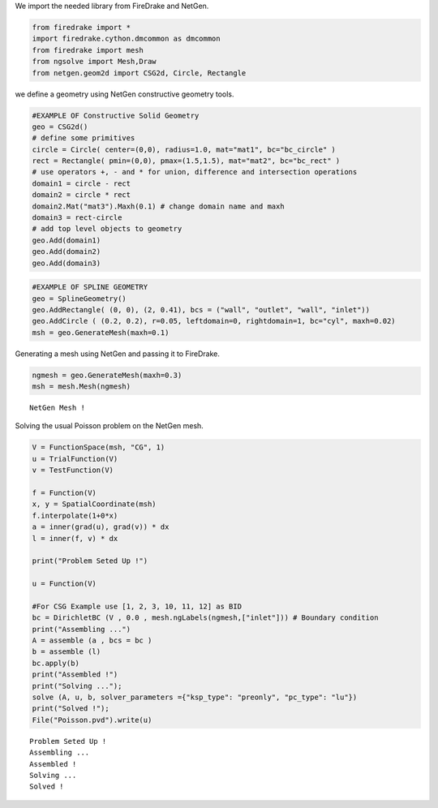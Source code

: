 We import the needed library from FireDrake and NetGen.

.. code:: ipython3

    from firedrake import *
    import firedrake.cython.dmcommon as dmcommon
    from firedrake import mesh
    from ngsolve import Mesh,Draw
    from netgen.geom2d import CSG2d, Circle, Rectangle

we define a geometry using NetGen constructive geometry tools.

.. code:: ipython3

    #EXAMPLE OF Constructive Solid Geometry
    geo = CSG2d()    
    # define some primitives
    circle = Circle( center=(0,0), radius=1.0, mat="mat1", bc="bc_circle" )
    rect = Rectangle( pmin=(0,0), pmax=(1.5,1.5), mat="mat2", bc="bc_rect" )    
    # use operators +, - and * for union, difference and intersection operations
    domain1 = circle - rect
    domain2 = circle * rect
    domain2.Mat("mat3").Maxh(0.1) # change domain name and maxh
    domain3 = rect-circle  
    # add top level objects to geometry
    geo.Add(domain1)
    geo.Add(domain2)
    geo.Add(domain3)

.. code:: ipython3

    #EXAMPLE OF SPLINE GEOMETRY
    geo = SplineGeometry()
    geo.AddRectangle( (0, 0), (2, 0.41), bcs = ("wall", "outlet", "wall", "inlet"))
    geo.AddCircle ( (0.2, 0.2), r=0.05, leftdomain=0, rightdomain=1, bc="cyl", maxh=0.02)
    msh = geo.GenerateMesh(maxh=0.1)

Generating a mesh using NetGen and passing it to FireDrake.

.. code:: ipython3

    ngmesh = geo.GenerateMesh(maxh=0.3)
    msh = mesh.Mesh(ngmesh)


.. parsed-literal::

    NetGen Mesh !


Solving the usual Poisson problem on the NetGen mesh.

.. code:: ipython3

    V = FunctionSpace(msh, "CG", 1)
    u = TrialFunction(V)
    v = TestFunction(V)
    
    f = Function(V)
    x, y = SpatialCoordinate(msh)
    f.interpolate(1+0*x)
    a = inner(grad(u), grad(v)) * dx
    l = inner(f, v) * dx
    
    print("Problem Seted Up !")
    
    u = Function(V)
    
    #For CSG Example use [1, 2, 3, 10, 11, 12] as BID
    bc = DirichletBC (V , 0.0 , mesh.ngLabels(ngmesh,["inlet"])) # Boundary condition
    print("Assembling ...")
    A = assemble (a , bcs = bc )
    b = assemble (l)
    bc.apply(b)
    print("Assembled !")
    print("Solving ...");
    solve (A, u, b, solver_parameters ={"ksp_type": "preonly", "pc_type": "lu"})
    print("Solved !");
    File("Poisson.pvd").write(u)


.. parsed-literal::

    Problem Seted Up !
    Assembling ...
    Assembled !
    Solving ...
    Solved !

